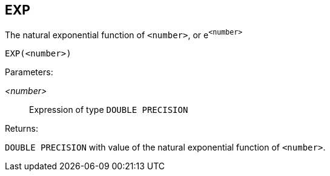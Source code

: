 == EXP

The natural exponential function of `<number>`, or e^`<number>`^

    EXP(<number>)

Parameters:

_<number>_:: Expression of type `DOUBLE PRECISION`

Returns:

`DOUBLE PRECISION` with value of the natural exponential function of `<number>`.